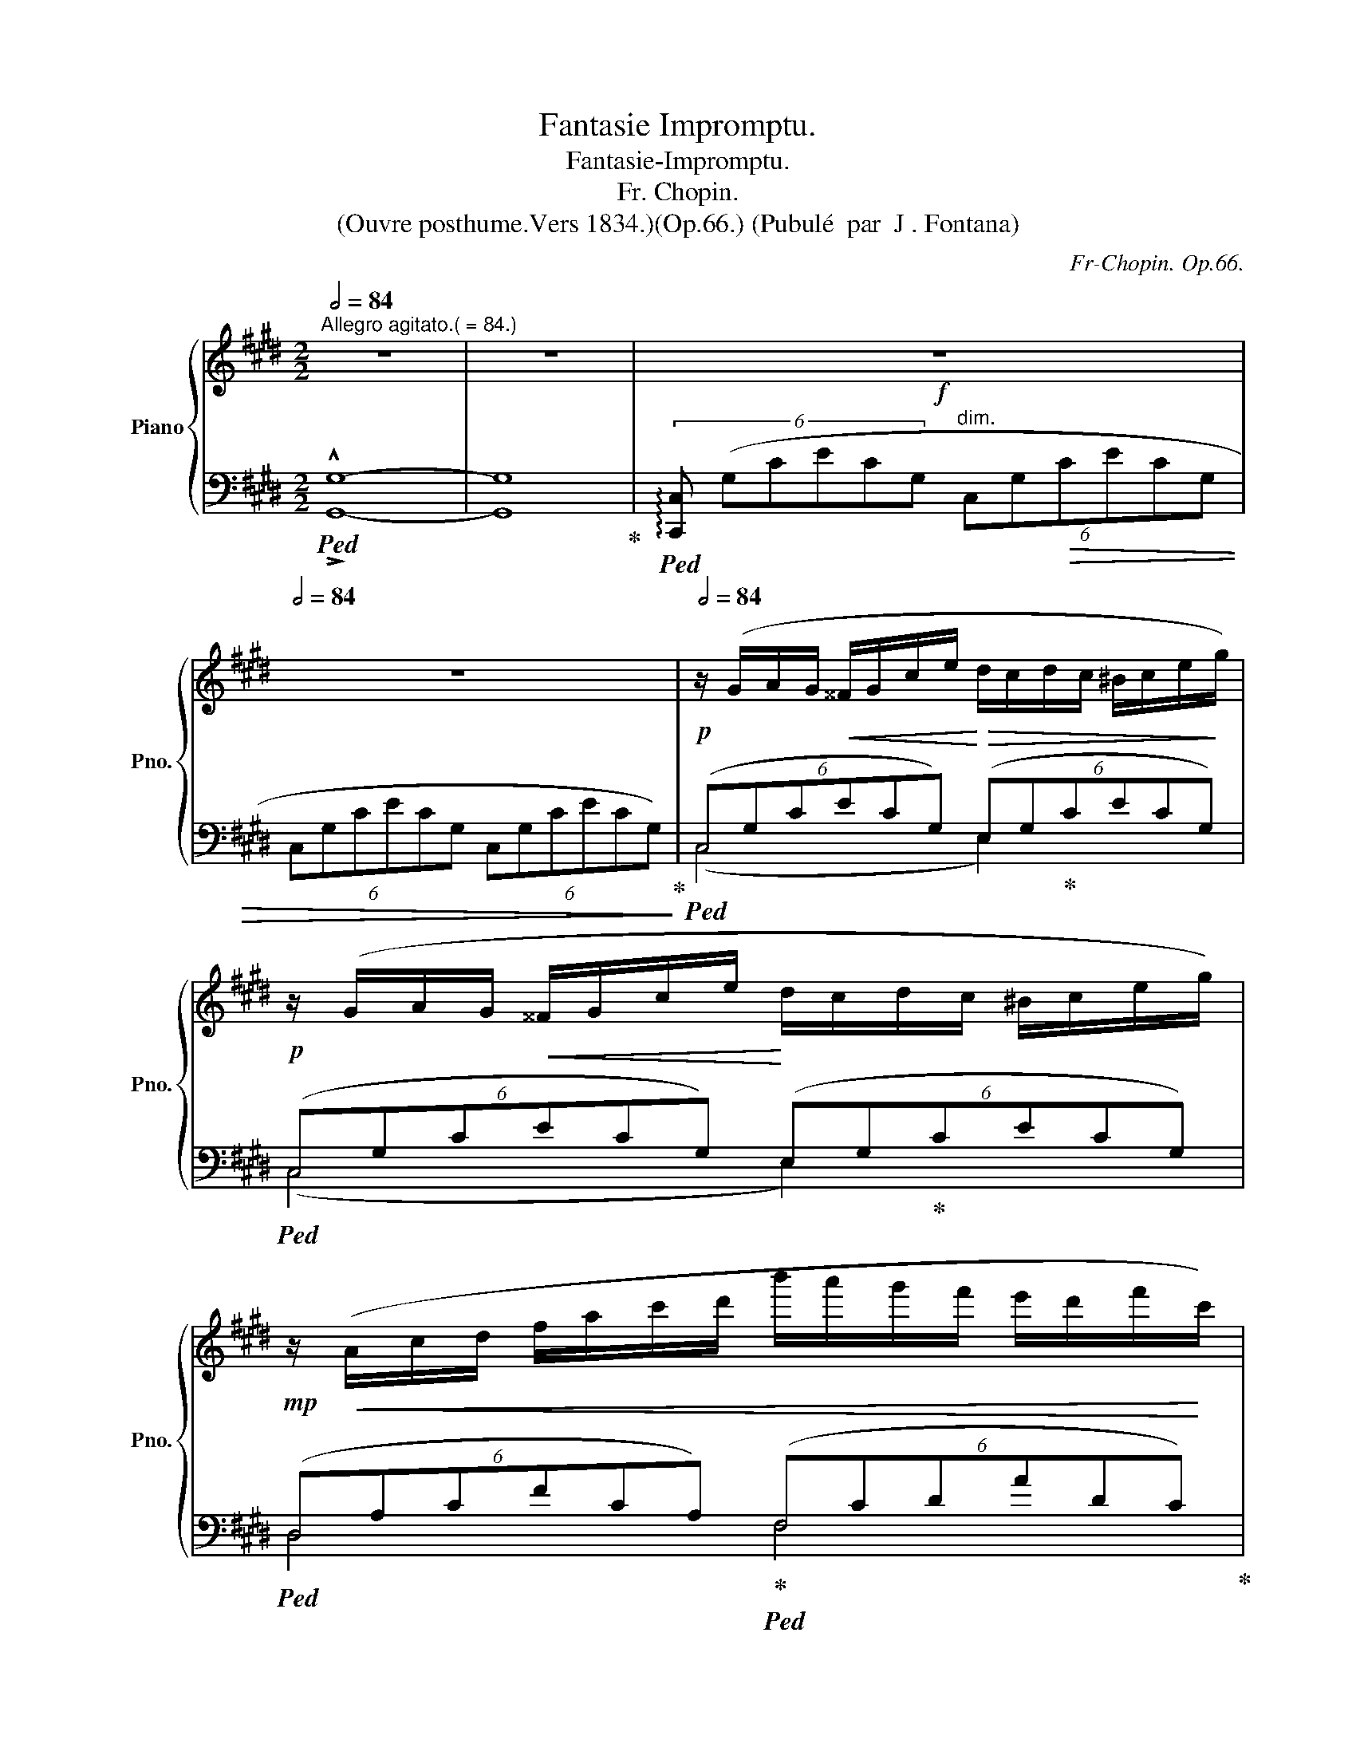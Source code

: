 X:1
T:Fantasie Impromptu.
T:Fantasie-Impromptu.
T:Fr. Chopin. 
T:(Ouvre posthume.Vers 1834.)(Op.66.) (Pubulé  par  J . Fontana)
C:Fr-Chopin. Op.66.
%%score { ( 1 5 6 ) | ( 2 3 4 ) }
L:1/8
Q:1/2=84
M:2/2
K:E
V:1 treble nm="Piano" snm="Pno."
V:5 treble 
V:6 treble 
V:2 bass 
V:3 bass 
V:4 bass 
V:1
"^Allegro agitato.( = 84.)" z8 | z8 |[Q:1/2=50]!f! z8[Q:1/2=60][Q:1/2=72][Q:1/2=80] | %3
[Q:1/2=84] z8 |!p![Q:1/2=84] z/ (G/A/G/!<(! ^^F/G/c/e/!<)!!>(! d/c/d/c/ ^B/c/e/!>)!g/) | %5
!p! z/ (G/A/G/!<(! ^^F/G/c/e/!<)! d/c/d/c/ ^B/c/e/g/) | %6
!mp! z/!<(! (A/c/d/ f/a/c'/d'/ b'/a'/g'/f'/ e'/d'/f'/!<)!c'/) | %7
!mf! (^b/!>(!d'/a/g/ f/a/e/d/) (f/c/^B/d/ A/G/=B/!>)!A/-) | %8
!p! A/(G/A/G/ ^^F/G/c/e/ d/c/d/c/ ^B/c/e/g/) | %9
!p!"_cresc." z/ (G/A/G/ ^^F/G/c/e/ d/c/d/c/ ^B/c/e/g/) | %10
!<(! (d/e/d/^^c/ d/b/^a/g/ ^^f/)!<)!!mf!(e'/!>(!d'/^c'/ b/a/g/f/)!>)! | %11
[Q:1/2=82]"_dim." (!>!^a/g/b/^^c/)[Q:1/2=80] (!>!e/d/g/^A/)[Q:1/2=78] (!>!^c/B/d/^^F/)[Q:1/2=76] (!>!A/G/F/!mf!G/) | %12
[Q:1/2=72]!f! ((G/g/^B/c/)[Q:1/2=76] (F/f/B/c/)[Q:1/2=78] (^E/^e/B/c/)[Q:1/2=80] (F/f/B/c/) | %13
 (C/c/F/A/) (D/d/F/A/) (E/)e/G/B/) (G/g/B/e/) | %14
 ((G/g/^B/c/) (F/f/B/c/)!<(! (^E/^e/B/c/) (F/f/B/c/) | %15
[Q:1/2=78] (^E/^e/=B/d/)[Q:1/2=76] (F/f/B/d/)[Q:1/2=70] (A/!<)!a/B/=e/)!f![Q:1/2=64] (G/)g/B/e/) | %16
[Q:1/2=80]!p! x/ (!>!g2 !>!f2 !>!^e2 !>!f3/2 |"_cresc." x/ !>!c2 !>!d2 !>!e2) !>!g3/2 | %18
[Q:1/2=78] x/ !>!g2[Q:1/2=76] !>!f2[Q:1/2=70] !>!d'2[Q:1/2=64] !>!c'3/2 | %19
[Q:1/2=80] x/!>(! !>!c'2!>)!!mf!"_dim." !>!^b2 !>!b2 !>!b3/2 | %20
 x/!>(! =c'2!>)! b2!>(! b2!>)! ^a3/2 | x/!>(! ^a2 =a2 a2 a3/2!>)! |!pp! =c2 B x B2 ^A x | %23
 ^A2[Q:1/2=76]!mf! =A4[Q:1/2=72][Q:1/2=68] G2[Q:1/2=64][Q:1/2=60] | %24
[Q:1/2=84]!p!"^a tempo" z/ (G/A/G/!<(! ^^F/G/c/e/!<)!!>(! d/c/d/c/ ^B/c/e/!>)!g/) | %25
!p! z/ (G/A/G/!<(! ^^F/G/c/e/!<)! d/c/d/c/ ^B/c/e/g/) | %26
!mp! z/!<(! (A/c/d/ f/a/c'/d'/ b'/a'/g'/f'/ e'/d'/f'/!<)!c'/) | %27
!mf! (^b/!>(!d'/a/g/ f/a/e/d/) (f/c/^B/d/ A/G/=B/!>)!A/-) | %28
!p!"_cresc." A/(G/A/!<(!G/ ^^F/G/c/!<)!e/!mp! !>!d/c/d/c/ ^B/c/e/g/) | %29
 (!>!e/d/e/d/ ^^c/d/f/a/) (!>!f/^e/f/e/ ^^d/e/g/^c'/) | %30
!mf!"_cresc." z/ (c/=d/!<(!c/ ^B/c/f/!<)!a/!mf! !>!f/^e/f/e/ ^^d/e/g/c'/) | %31
 (!>!g/f/g/f/ ^e/f/a/c'/) (!>!a/g/a/g/ ^^f/g/^b/d'/) | %32
 (g/a/g/^^f/ .g/)(!>!e'/d'/^^c'/ ^c'/^b/=b/^a/ =a/g/^^f/^f/) | %33
!mf!!<(! (e/f/e/d/ .e/)(!>!e'/d'/^^c'/ ^c'/^b/=b/^a/ =a/g/^^f/^f/)!<)! | %34
!f![Q:1/2=70] g[Q:1/2=80] (!>!g'/^^f'/ .^f'/^e'/=e'/d'/ ^^c'/^c'/^b/=b/ ^a/=a/g/^^f/ | %35
!<(! f/^e/=e/d/ .^^c/^c/=c/B/ ^A/=A/G/^^F/ ^F/=E/D/C/!<)! | %36
[Q:1/2=60] .G,) z!ff![Q:1/2=66]!8va(! (!>!a'/g'/.e''/e'/)[Q:1/2=72] (!>!f'/e'/.c''/c'/) (!>!d'/c'/.g'/g/)!8va)! | %37
[Q:1/2=74] (!>!a/g/.e'/e/) (!>!f/e/.c'/c/)[Q:1/2=76] (!>!d/c/.g/G/)[Q:1/2=78] !>!A/G/.e/E/ | %38
[Q:1/2=80] (!>!F/E/.c/"^dim."C/)[Q:1/2=76] (D/C/.G/G,/)[Q:1/2=74] (D/C/.G/G,/)[Q:1/2=72] (D/C/.A/A,/) | %39
[Q:1/2=70] (D/C/.G/G,/)[Q:1/2=68] (D/C/.^^F/^^F,/)[Q:1/2=60] (D/C/[Q:1/2=50].G/G,/)[Q:1/2=40] (D/C/[Q:1/2=30].G/[Q:1/2=20]!breath!G,/) || %40
[K:Db][M:4/4][Q:1/4=60]"^Largo." z8[Q:1/4=70][Q:1/4=74][Q:1/4=76] | %41
[Q:1/4=80]"_dim." z8[Q:1/4=82][Q:1/4=84][Q:1/4=86] || %42
[M:4/4][Q:1/4=88]"^Moderato cantabile." (A4 PB!<(!Ade | f4)!<)!!mp! (!>!a4 | %44
!>(! !tenuto!g2 !tenuto!f2 !tenuto!e2[Q:1/4=84] !>!f>[Q:1/4=80]d!>)! | %45
[Q:1/4=88] A4)!>(! !>!B4-!>)! |!p!!<(! (B4 P_cBef)!<)! |"_cresc." (g2 f2 e2 f2) | %48
!mp!"_dim." (d3[Q:1/4=72] c/4d/4e/4d/4[Q:1/4=88] f3 e)[Q:1/4=80] | %49
"^ten."[Q:1/4=88] e8[Q:1/4=86][Q:1/4=84] |!p!"_dolce"[Q:1/4=88]"^a tempo" (A4 PB!<(!Ade | %51
 f4)!<)!!mp! (!>!a4 | %52
!>(! !tenuto!g2 !tenuto!f2[Q:1/4=84] (6:4:5!tenuto!ef/e/d/e/[Q:1/4=82] !>!f>[Q:1/4=80]d!>)! | %53
[Q:1/4=88] A4)!>(! !>!B4-!>)! |!p!!<(! (B4 P_cBef)!<)! | (g2 f2 e2 (f2 | %56
!mp!"_dim." d3))[Q:1/4=72] (=G/4A/4B/4A/4[Q:1/4=88] f3 e)[Q:1/4=80] | %57
[Q:1/4=86]!>(! (e4[Q:1/4=84] d2)!>)!!p![Q:1/4=88] z (!>!a |!<(! (A4) PB>=AB>c)!<)! | %59
!f![Q:1/4=84] _A z!>(! (!>!c'2-[Q:1/4=80] (7:4:7c'!tenuto!b!tenuto!a!tenuto!_f!tenuto!d[Q:1/4=60]!tenuto!B3/2[Q:1/4=80]a/!>)! | %60
[Q:1/4=88]"_dim." (!>!E4){/c} B>=AB>e | _A2) z2[Q:1/4=78]!pp!"^poco rit." ((B2[Q:1/4=74] (3dc).B) | %62
!p!"^a tempo"[Q:1/4=88] (A4 PBAde | f4)!mp! (!>!a4 | %64
[Q:1/4=86]!>(! !tenuto!g2 !tenuto!f2[Q:1/4=85] (6:4:5!tenuto!ef/e/d/e/[Q:1/4=84] !>!f>[Q:1/4=80]d!>)! | %65
[Q:1/4=88] A4)!>(! !>!B4-!>)! |!p!!<(! (B4 P_cBef)!<)! | (g2 f2 e2 (f2 | %68
!mp!"_dim." d3))[Q:1/4=72] (=G/4A/4B/4A/4[Q:1/4=88] f3 e)[Q:1/4=80] | %69
[Q:1/4=84]!>(! (e4[Q:1/4=80] d2)!>)!!p! z[Q:1/4=88] !>!a |!<(! (A4 PB>=AB>c)!<)! | %71
!f![Q:1/4=84] _A z[Q:1/4=80]!>(! (!>!c''2- (6:4:15c''/b'/a'/_f'/e'/d'/(3=a/c'/b/(3_a/_f/d/[Q:1/4=45].B/)z/4(a/4!>)! | %72
[Q:1/4=88]"_dim." (!>!E4){/c} B>=AB>e | _A2) z2!pp!"^poco rit."[Q:1/4=76] ((B2[Q:1/4=70] (3dc).B) | %74
!p!"^a tempo"[Q:1/4=88] (A4 PBAde | f4)!mp! (!>!a4 | %76
[Q:1/4=87]!>(! !tenuto!g2[Q:1/4=86] !tenuto!f2[Q:1/4=85] (6:4:5!tenuto!ef/e/d/e/[Q:1/4=84] !>!f>[Q:1/4=80]d!>)! | %77
[Q:1/4=88] A4)!>(! !>!B4-!>)! |!p!!<(! (B4 P_cBef)!<)! | (g2 f2 e2 (f2 | %80
!mp!"_dim." d3))[Q:1/4=68] (=G/4A/4B/4A/4[Q:1/4=80] f3 e)[Q:1/4=76] | %81
!p![Q:1/4=80]"^dim." e8[Q:1/4=74][Q:1/4=66][Q:1/4=58][Q:1/4=40] || %82
[K:E]!p!"^Presto."[Q:1/2=88] z/ (G/A/"^poco più mosso del primo tempo"G/!<(! ^^F/G/c/e/!<)!!>(! d/c/d/c/ ^B/c/e/!>)!g/) | %83
!p! z/ (G/A/G/!<(! ^^F/G/c/e/!<)! d/c/d/c/ ^B/c/e/g/) | %84
!mp! z/!<(! (A/c/d/ f/a/c'/d'/ b'/a'/g'/f'/ e'/d'/f'/!<)!c'/) | %85
!mf! (^b/!>(!d'/a/g/ f/a/e/d/) (f/c/^B/d/ A/G/=B/!>)!A/-) | %86
!p! A/(G/A/G/ ^^F/G/c/e/ d/c/d/c/ ^B/c/e/g/) | %87
!p!"_cresc." z/ (G/A/G/ ^^F/G/c/e/ d/c/d/c/ ^B/c/e/g/) | %88
!<(! (d/e/d/^^c/ d/b/^a/g/ ^^f/)!<)!!mf!(e'/!>(!d'/^c'/ b/a/g/f/)!>)! | %89
[Q:1/2=84]"_dim." (!>!^a/g/b/^^c/)[Q:1/2=80] (!>!e/d/g/^A/)[Q:1/2=76] (!>!^c/B/d/^^F/)[Q:1/2=72] (!>!A/G/F/!mf!G/) | %90
!f![Q:1/2=68] ((G/g/[Q:1/2=80]^B/c/) (F/f/B/c/) (^E/^e/B/c/) (F/f/B/c/) | %91
 (C/c/F/A/) (D/d/F/A/) (E/)e/G/B/) (G/g/B/e/) | %92
 ((G/g/^B/c/) (F/f/B/c/)!<(! (^E/^e/B/c/) (F/f/B/c/) | %93
[Q:1/2=78] (^E/^e/=B/d/)[Q:1/2=76] (F/f/B/d/)[Q:1/2=68] (A/!<)!a/B/=e/)!f! (G/)g/B/e/) | %94
[Q:1/2=60]!p! x/[Q:1/2=80] (!>!g2 !>!f2 !>!^e2 !>!f3/2 |"_cresc." x/ !>!c2 !>!d2 !>!e2) !>!g3/2 | %96
[Q:1/2=72] x/ !>!g2 !>!f2[Q:1/2=66] !>!d'2 !>!c'3/2 | %97
[Q:1/2=60] x/!>(! !>!c'2[Q:1/2=80]!>)!!mf! !>!^b2 !>!b2 !>!b3/2 | %98
 x/!>(! =c'2!>)! b2!>(! b2!>)! ^a3/2 | x/!>(! ^a2 =a2 a2 a3/2!>)! |!pp! =c2 B x B2 ^A x | %101
 ^A2[Q:1/2=76]!mf! =A4[Q:1/2=72][Q:1/2=68] G2 | %102
!p!"^a tempo"[Q:1/2=60] z/[Q:1/2=88] (G/A/G/!<(! ^^F/G/c/e/!<)!!>(! d/c/d/c/ ^B/c/e/!>)!g/) | %103
!p! z/ (G/A/G/!<(! ^^F/G/c/e/!<)! d/c/d/c/ ^B/c/e/g/) | %104
!mp! z/!<(! (A/c/d/ f/a/c'/d'/ b'/a'/g'/f'/ e'/d'/f'/!<)!c'/) | %105
!mf! (^b/!>(!d'/a/g/ f/a/e/d/) (f/c/^B/d/ A/G/=B/!>)!A/-) | %106
!p!"_cresc." A/(G/A/!<(!G/ ^^F/G/c/!<)!e/!mp! !>!d/c/d/c/ ^B/c/e/g/) | %107
 (!>!e/d/e/d/ ^^c/d/f/a/) (!>!f/^e/f/e/ ^^d/e/g/^c'/) | %108
!mf!"_cresc." z/ (c/=d/!<(!c/ ^B/c/f/!<)!a/!mf! !>!f/^e/f/e/ ^^d/e/g/c'/) | %109
 (!>!g/f/g/f/ ^e/f/a/c'/) (!>!a/g/a/g/ ^^f/g/^b/d'/) | %110
 (g/a/g/^^f/ .g/)(!>!e'/d'/^^c'/ ^c'/^b/=b/^a/ =a/g/^^f/^f/) | %111
!mf!!<(! (e/f/e/d/ .e/)(!>!e'/d'/^^c'/ ^c'/^b/=b/^a/ =a/g/^^f/^f/)!<)! | %112
!f![Q:1/2=74] g[Q:1/2=88] (!>!g'/^^f'/ .^f'/^e'/=e'/d'/ ^^c'/^c'/^b/=b/ ^a/=a/g/^^f/ | %113
!<(! f/^e/=e/d/ .^^c/^c/=c/B/ ^A/=A/G/^^F/ ^F/=E/D/C/!<)! | %114
[Q:1/2=60] .G,) z!ff![Q:1/2=64]!8va(! (!>!a'/g'/.e''/e'/)[Q:1/2=68] (!>!f'/e'/.c''/c'/)[Q:1/2=74] (!>!d'/c'/.g'/g/)!8va)! | %115
[Q:1/2=78] (!>!a/g/.e'/e/)[Q:1/2=80] (!>!f/e/.c'/c/)[Q:1/2=82] (!>!d/c/.g/G/)[Q:1/2=84] !>!A/G/.e/E/ | %116
 (!>!F/E/.c/C/) (D/C/.G/G,/) (D/C/!<(!.G/G,/) (D/C/.A/A,/) | %117
 (D/C/.G/G,/) (D/C/.^^F/^^F,/)!<)![Q:1/2=80] (D/C/.G/G,/)[Q:1/2=76] (D/C/.G/G,/) | %118
!ff!"^molto agitato"[Q:1/2=88] (D/C/G/G,/) x (!>!e2 !>!e2 !>!d) | %119
 z!>(! (!>!d2 !>!c2)!>)! (!>!G2 !>!G | x G2) (!>!e2 !>!e2 !>!d) | %121
 z!>(! (!>!d2 !>!c2)!>)! (!>!G2 !>!G | x G2) (!>!e2 !>!c2 !>!e | x G2)!>(! (!>!e2 !>!c2 !>!e)!>)! | %124
!mp!"_dim." z !>!c ((!>!A/G/c/C/) (!>!F/E/c/C/)) ((!>!A/G/c/C/) | %125
[Q:1/2=84] (!>!F/E/c/C/)) ((A/G/c/C/)[Q:1/2=80] (F/E/c/C/) (A/G/c/C/)) | %126
"^legatissimo" (D/C/G/G,/ D/C/G/G,/ D/C/G/G,/ D/C/G/G,/ | %127
 D/C/G/G,/ D/C/G/G,/ D/C/G/G,/ D/C/G/G,/) | %128
!pp!"^poco a poco più tranquillo" (D/C/G/G,/ D/C/G/G,/ D/C/G/G,/ D/C/G/G,/) | %129
 (D/C/G/G,/ D/C/G/G,/ D/C/!<(!G/G,/ D/C/G/G,/) | %130
 (D/"_cresc."C/G/G,/ D/!<)!C/G/G,/ D/C/G/G,/ D/C/G/G,/) | %131
!p! (D/C/"_dim."G/G,/ D/C/G/G,/ D/C/G/G,/ D/C/G/G,/) | %132
!p! (D/C/G/G,/ D/C/G/G,/ D/C/G/G,/ D/C/G/G,/) | (D/C/G/G,/ D/C/G/G,/ D/C/G/G,/ D/C/G/G,/) | %134
[Q:1/2=80] (D/C/"^rit."G/^E,/[Q:1/2=76] D/C/G/E,/[Q:1/2=72] D/C/G/E,/[Q:1/2=68] D/C/G/E,/) | %135
[Q:1/2=64] (^E/D/G/F,/[Q:1/2=58] E/D/G/F,/[Q:1/2=50] E/D/G/F,/[Q:1/2=40] E/D/[Q:1/2=30]G/[Q:1/2=20]F,/) | %136
[Q:1/4=80]"^lento" (!arpeggio![F,G,-^B,D]8[Q:1/4=100][Q:1/4=95][Q:1/4=90][Q:1/4=26] | %137
[Q:1/4=76] !arpeggio![^E,G,C]8)[Q:1/4=64][Q:1/4=58][Q:1/4=16] |] %138
V:2
!ped! !^!G,8- | G,8!ped-up! |!ped! (6:4:6!arpeggio![C,,C,] (G,CECG,"^dim." (6:4:6C,G,!>(!CECG, | %3
 (6:4:6C,G,CECG, (6:4:6C,G,CECG,)!ped-up!!>)! |!ped! (6:4:6(C,G,CECG,) (6:4:6(E,G,!ped-up!CECG,) | %5
!ped! (6:4:6(C,G,CECG,) (6:4:6(E,G,!ped-up!CECG,) | %6
!ped! (6:4:6(D,A,CFCA,)!ped-up!!ped! (6:4:6(F,CDADC)!ped-up! | %7
!ped! (6:4:6(G,,D,F,^B,F,D,) (6:4:6(G,,D,F,B,!ped-up!F,D,) | %8
!ped! (6:4:6(C,G,CECG,) (6:4:6(E,G,!ped-up!CECG,) | %9
!ped! (6:4:6(C,G,^A,EA,G,) (6:4:6(E,G,!ped-up!A,CA,G,) | %10
!ped! (6:4:6(D,G,B,D!ped-up!B,G,)!ped! (6:4:6(D,^A,C^^F!ped-up!CA,) | %11
!ped! (6:4:6(G,,D,G,B,G,D,) (6:4:6(G,,D,G,B,!ped-up!G,D,) | %12
!ped! (6:4:6(.A,,C,F,A,F,C,)!ped-up!!ped! (6:4:6(A,,C,F,A,F,C,)!ped-up! | %13
!ped! (6:4:6(.B,,F,A,B,A,!ped-up!F,)!ped! (6:4:6(E,,B,,E,G,E,B,,)!ped-up! | %14
!ped! (6:4:6(.A,,C,F,A,F,!ped-up!C,)!ped! (6:4:6(A,,C,F,A,F,!ped-up!C,) | %15
!ped! (6:4:6(.B,,D,A,B,A,!ped-up!D,)!ped! (6:4:6(E,,B,,E,G,E,!ped-up!B,,) | %16
!ped! (6:4:6(A,,C,F,A,F,C,) (6:4:6(A,,C,F,A,F,C,)!ped-up! | %17
!ped! (6:4:6(B,,F,A,B,A,F,)!ped-up!!ped! (6:4:6(E,,B,,E,G,E,B,,)!ped-up! | %18
!ped! (6:4:6(.A,,C,F,A,F,C,)!ped-up!!ped! (6:4:6(A,,D,F,A,F,D,)!ped-up! | %19
!ped! (6:4:6(.G,,D,F,^B,F,D, (6:4:6G,,D,F,B,F,D,)!ped-up! | %20
!ped! (6:4:6(A,,D,F,=B,F,D,)!ped-up!!ped! (6:4:6(^A,,D,F,^A,F,D,)!ped-up! | %21
!ped! (6:4:6(^B,,D,F,=A,F,D,!ped-up!!ped! (6:4:6=B,,D,F,A,F,D,)!ped-up! | %22
!ped! (6:4:6(A,,D,F,=B,F,D,)!ped-up!!ped! (6:4:6(^A,,D,F,^A,F,D,)!ped-up! | %23
!ped! (6:4:6(=B,,D,F,=A,F,D,!ped-up!!ped! (6:4:6^B,,D,F,G,F,D,)!ped-up! | %24
!ped! (6:4:6(C,G,CECG,) (6:4:6(E,G,!ped-up!CECG,) | %25
!ped! (6:4:6(C,G,CECG,) (6:4:6(E,G,!ped-up!CECG,) | %26
!ped! (6:4:6(D,A,CFCA,)!ped-up!!ped! (6:4:6(F,CDADC)!ped-up! | %27
!ped! (6:4:6(G,,D,F,^B,F,D,) (6:4:6(G,,D,F,B,!ped-up!F,D,) | %28
!ped! (6:4:6(C,G,CECG,) (6:4:6(E,G,!ped-up!CECG,) | %29
!ped! (6:4:6(.F,CDADC)!ped-up!!ped! (6:4:6(.G,C^EBEC)!ped-up! | %30
!ped! (6:4:6(A,CFAFC)!ped-up!!ped! (6:4:6(.G,C^EBEC)!ped-up! | %31
!ped! (6:4:6(A,CFA!ped-up!FC)!ped! (6:4:6(^B,,F,G,D!ped-up!G,F,) | %32
!ped! (6:4:6(C,G,CE!ped-up!CG,)!ped! (6:4:6(D,G,^B,F!ped-up!B,G,) | %33
!ped! (6:4:6(E,G,CE!ped-up!CG,)!ped! (6:4:6(F,CDA!ped-up!DC) | %34
!ped! [G,CEG] z!ped-up! z2!ped! !arpeggio![^^F,CEA] x z2 | %35
 z8!ped-up!!ped!!ped-up!!ped!!ped-up!!ped! | %36
!ped! .[G,,,G,,] z[K:treble] .[Ee]2 .[Cc]2 .[G,G]2!ped-up! | %37
[K:bass] .[E,E]2 .[C,C]2 .[G,,G,]2 .[E,,E,]2 | %38
 .[C,,C,]2!ped-up!!ped! !>![G,,,G,,]2 !>![G,,,G,,]2!ped-up!!ped! !>![A,,,A,,]2 | %39
!ped! !>![G,,,G,,]2!ped-up!!ped! !>![^^F,,,^^F,,]2!ped-up!!ped! !^![G,,,G,,]4!ped-up! || %40
[K:Db][M:4/4]!ped!{/D,,,} (6:4:6(D,,A,,D,F,A,D (6:4:6FDA,F,D,A,,)!ped-up! | %41
"^poco accel." (6:4:6(D,,A,,D,F,A,D (6:4:6FDA,F,D,A,,-) || %42
[M:4/4]!ped! (6:4:6[D,,A,,](A,CECA, (6:4:6D,A,CGCA,)!ped-up! |!ped! x6 (!>!A2!ped-up! | %44
!ped! !>!G2!ped-up!!ped! !>!F2!ped-up!!ped! !>!E2!ped-up!!ped! !>!D2)!ped-up! | %45
!ped! (6:4:6(A,,E,A,CA,E,)!ped-up!!ped! (6:4:6.G,,(G,B,DB,G,)!ped-up! | %46
!ped! (6:4:6(B,,F,B,=DB,F,)!ped-up!!ped! (6:4:6.B,,(B,DADB,)!ped-up! | %47
!ped! E,2!ped-up!!ped! F,2!ped-up!!ped! _G,2!ped-up!!ped! _A,2!ped-up! | %48
!ped! (6:4:6(D,A,DFDA,)!ped-up!!ped! (6:4:6(E,=G,DEDG,)!ped-up! | %49
!p!!ped!!<(! x6!<)!!ped! !>!B,2!ped-up! | %50
!ped! (6:4:6(A,,E,A,CA,E,)!ped-up!!ped! (6:4:6.A,,(A,CGCA,)!ped-up! |!ped! x6 (!>!A2!ped-up! | %52
!ped! !>!G2!ped-up!!ped! !>!F2!ped-up!!ped! !>!E2!ped-up!!ped! !>!D2)!ped-up! | %53
!ped! (6:4:6(A,,E,A,CA,E,)!ped-up!!ped! (6:4:6.G,,(G,B,DB,G,)!ped-up! | %54
!ped! (6:4:6(B,,F,B,=DB,F,)!ped-up!!ped! (6:4:6.B,,(B,DADB,)!ped-up! | %55
!ped! E,2!ped-up!!ped! F,2!ped-up!!ped! _G,2!ped-up!!ped! _A,2!ped-up! | %56
!ped! (6:4:6(D,A,DFDA,)!ped-up!!ped! (6:4:6(D,A,CGCA,)!ped-up! | %57
!ped! (6:4:6(D,A,CGCA,!ped-up!!ped! (6:4:6D,A,DFDA,)!ped-up! | %58
!ped! (6:4:6(A,,E,A,CA,E,)!ped-up!!ped! (6:4:6(A,,E,=G,DG,E,)!ped-up! | %59
!ped! (6:4:6(A,,E,A,CA,E,)!ped-up!!ped! (6:4:6(D,A,D_FDA,)!ped-up! | %60
!ped! (6:4:6.E,,(E,A,!>(!CA,E,)!ped-up!!ped! (6:4:6.E,,(E,=G,DG,E,)!ped-up! | %61
!ped! (6:4:6(A,,E,A,!>)!CA,E,)!ped-up!!ped! (6:4:6._G,,(_G,B,DB,G,-)!ped-up! | %62
!ped! (6:4:6.A,,(A,CECA,)!ped-up!!ped! (6:4:6(E,A,CGCA,)!ped-up! |!ped! x6 (!>!A2!ped-up! | %64
!ped! !>!G2!ped-up!!ped! !>!F2!ped-up!!ped! !>!E2!ped-up!!ped! !>!D2)!ped-up! | %65
!ped! (6:4:6(A,,E,A,CA,E,)!ped-up!!ped! (6:4:6.G,,(G,B,DB,G,)!ped-up! | %66
!ped! (6:4:6(B,,F,B,=DB,F,)!ped-up!!ped! (6:4:6.B,,(B,DADB,)!ped-up! | %67
!ped! E,2!ped-up!!ped! F,2!ped-up!!ped! G,2!ped-up!!ped! _A,2!ped-up! | %68
!ped! (6:4:6(D,A,DFDA,)!ped-up!!ped! (6:4:6(D,A,CGCA,)!ped-up! | %69
!ped! (6:4:6(D,A,CGCA,!ped-up!!ped! (6:4:6D,A,DFDA,)!ped-up! | %70
!ped! (6:4:6(A,,E,A,CA,E,)!ped-up!!ped! (6:4:6(A,,E,=G,DG,E,)!ped-up! | %71
!ped! (6:4:6(A,,E,A,CA,E,)!ped-up!!ped! (6:4:6(D,A,D_FDA,)!ped-up! | %72
!ped! (6:4:6.E,,(E,A,CA,E,)!ped-up!!ped! (6:4:6.E,,(E,=G,DG,E,)!ped-up! | %73
!ped! (6:4:6(A,,E,A,CA,E,)!ped-up!!ped! (6:4:6._G,,(_G,B,DB,G,-)!ped-up! | %74
!ped! (6:4:6(A,,E,A,CA,E,)!ped-up!!ped! (6:4:6(A,,A,CGCA,)!ped-up! |!ped! x6 (!>!A2!ped-up! | %76
!ped! !>!G2!ped-up!!ped! !>!F2!ped-up!!ped! !>!E2!ped-up!!ped! !>!D2)!ped-up! | %77
!ped! (6:4:6(A,,E,A,CA,E,)!ped-up!!ped! (6:4:6.G,,(G,B,DB,G,)!ped-up! | %78
!ped! (6:4:6(B,,F,B,=DB,F,)!ped-up!!ped! (6:4:6.B,,(B,DADB,)!ped-up! | %79
!ped! E,2!ped-up!!ped! F,2!ped-up!!ped! G,2!ped-up!!ped! _A,2!ped-up! | %80
!ped! (6:4:6(D,A,DFDA,)!ped-up!!ped! (6:4:6(D,A,CGCA,)!ped-up! | %81
!ped! (6:4:6(D,A,C!>(!GCA,) (6:4:6(D,A,CGCA,)!ped-up!!>)! || %82
[K:E]!ped! (6:4:6(C,G,CECG,) (6:4:6(E,G,!ped-up!CECG,) | %83
!ped! (6:4:6(C,G,CECG,) (6:4:6(E,G,!ped-up!CECG,) | %84
!ped! (6:4:6(D,A,CFCA,)!ped-up!!ped! (6:4:6(F,CDADC)!ped-up! | %85
!ped! (6:4:6(G,,D,F,^B,F,D,) (6:4:6(G,,D,F,B,!ped-up!F,D,) | %86
!ped! (6:4:6(C,G,CECG,) (6:4:6(E,G,!ped-up!CECG,) | %87
!ped! (6:4:6(C,G,^A,EA,G,) (6:4:6(E,G,!ped-up!A,CA,G,) | %88
!ped! (6:4:6(D,G,B,D!ped-up!B,G,)!ped! (6:4:6(D,^A,C^^F!ped-up!CA,) | %89
!ped! (6:4:6(G,,D,G,B,G,D,) (6:4:6(G,,D,G,B,!ped-up!G,D,) | %90
!ped! (6:4:6(.A,,C,F,A,F,C,)!ped-up!!ped! (6:4:6(A,,C,F,A,F,C,)!ped-up! | %91
!ped! (6:4:6(.B,,F,A,B,A,!ped-up!F,)!ped! (6:4:6(E,,B,,E,G,E,B,,)!ped-up! | %92
!ped! (6:4:6(.A,,C,F,A,F,!ped-up!C,)!ped! (6:4:6(A,,C,F,A,F,!ped-up!C,) | %93
!ped! (6:4:6(.B,,D,A,B,A,!ped-up!D,)!ped! (6:4:6(E,,B,,E,G,E,!ped-up!B,,) | %94
!ped! (6:4:6(A,,C,F,A,F,C,) (6:4:6(A,,C,F,A,F,C,)!ped-up! | %95
!ped! (6:4:6(B,,F,A,B,A,F,)!ped-up!!ped! (6:4:6(E,,B,,E,G,E,B,,)!ped-up! | %96
!ped! (6:4:6(.A,,C,F,A,F,C,)!ped-up!!ped! (6:4:6(A,,D,F,A,F,D,)!ped-up! | %97
!ped! (6:4:6(.G,,D,F,^B,F,D, (6:4:6G,,D,F,B,F,D,)!ped-up! | %98
!ped! (6:4:6(A,,D,F,=B,F,D,)!ped-up!!ped! (6:4:6(^A,,D,F,^A,F,D,)!ped-up! | %99
!ped! (6:4:6(^B,,D,F,=A,F,D,!ped-up!!ped! (6:4:6=B,,D,F,A,F,D,)!ped-up! | %100
!ped! (6:4:6(A,,D,F,=B,F,D,)!ped-up!!ped! (6:4:6(^A,,D,F,^A,F,D,)!ped-up! | %101
!ped! (6:4:6(=B,,D,F,=A,F,D,!ped-up!!ped! (6:4:6^B,,D,F,G,F,D,)!ped-up! | %102
!ped! (6:4:6(C,G,CECG,) (6:4:6(E,G,!ped-up!CECG,) | %103
!ped! (6:4:6(C,G,CECG,) (6:4:6(E,G,!ped-up!CECG,) | %104
!ped! (6:4:6(D,A,CFCA,)!ped-up!!ped! (6:4:6(F,CDADC)!ped-up! | %105
!ped! (6:4:6(G,,D,F,^B,F,D,) (6:4:6(G,,D,F,B,!ped-up!F,D,) | %106
!ped! (6:4:6(C,G,CECG,) (6:4:6(E,G,!ped-up!CECG,) | %107
!ped! (6:4:6(.F,CDADC)!ped-up!!ped! (6:4:6(.G,C^EBEC)!ped-up! | %108
!ped! (6:4:6(A,CFAFC)!ped-up!!ped! (6:4:6(.G,C^EBEC)!ped-up! | %109
!ped! (6:4:6(A,CFA!ped-up!FC)!ped! (6:4:6(^B,,F,G,D!ped-up!G,F,) | %110
!ped! (6:4:6(C,G,CE!ped-up!CG,)!ped! (6:4:6(D,G,^B,F!ped-up!B,G,) | %111
!ped! (6:4:6(E,G,CE!ped-up!CG,)!ped! (6:4:6(F,CDA!ped-up!DC) | %112
!ped! [G,CEG] z!ped-up! z2!ped! !arpeggio![^^F,CEA] x z2 | %113
 z8!ped-up!!ped!!ped-up!!ped!!ped-up!!ped! | %114
!ped! .[G,,,G,,] z[K:treble] .[Ee]2 .[Cc]2 .[G,G]2!ped-up! | %115
[K:bass] .[E,E]2 .[C,C]2 .[G,,G,]2 .[E,,E,]2 | %116
 .[C,,C,]2!ped-up!!ped! !>![G,,,G,,]2 !>![G,,,G,,]2!ped-up!!ped! !>![A,,,A,,]2 | %117
!ped! !>![G,,,G,,]2!ped-up!!ped! !>![^^F,,,^^F,,]2!ped-up!!ped! !^![G,,,G,,]4!ped-up! | %118
!ped! C,,4!ped-up!!ped! C,,4!ped-up! |!ped! C,,4!ped-up!!ped! C,,4!ped-up! | %120
!ped! C,,4!ped-up!!ped! C,,4!ped-up! |!ped! C,,4!ped-up!!p!!ped-up!!ped! C,,4!ped-up! | %122
!ped! C,,4 C,,4!ped-up! |!ped! C,,4 C,,4!ped-up! |!ped! C,,4!ped-up!!ped! C,,4!ped-up! | %125
!ped! C,,4 C,,4!ped-up! |"_sempre"!p!!ped! .C,,2 z2 z4!ped-up! | z8 | %128
"_il canto un poco marcato"!mp! (G,,8 | ^A,,2 G,,2 C,2 D,2) | ^E,8 | !>!G,8 | %132
!mp!"_dim." (F,4 ^E,4) | (D,4 ^E,2 C,2) |!p!!ped! G,,8-!ped-up! |!ped! [G,,,G,,]8!ped-up! | %136
!ppp!!ped! [C,,G,,]8!ped-up! |!ped! [C,,G,,C,]8!ped-up! |] %138
V:3
 !>!G,,8- | G,,8 | x8 | x8 | x8 | x8 | x8 | x8 | x8 | x8 | x8 | x8 | x8 | x8 | x8 | x8 | x8 | x8 | %18
 x8 | x8 | x8 | x8 | x8 | x8 | x8 | x8 | x8 | x8 | x8 | x8 | x8 | x8 | x8 | x8 | x8 | x8 | %36
 x2[K:treble] x6 |[K:bass] x8 | x8 | x8 ||[K:Db][M:4/4] x8 | x8 ||[M:4/4] x8 | %43
 (6:4:6(D,A,DFDA,) (6:4:6.D,(A,FAFA,) | (3GEA, (3FDA, (3ECA, (3DA,F, | x8 | x8 | %47
 (3E,GB, (3F,F=A, (3G,EB, (3_A,FC | x8 | (6:4:6(A,,E,A,CA,E,)!p!!>(! (6:4:6(A,,E,A,B,A,!>)!E,) | %50
 x8 | (6:4:6(D,A,DFDA,) (6:4:6.D,(A,FAFA,) | (3GEA, (3FDA, (3ECA, (3DA,F, | x8 | x8 | %55
 (3E,GB, (3F,F=A, (3G,EB, (3_A,FC | x8 | x8 | x8 | x8 | x8 | x8 | x8 | %63
 (6:4:6(D,A,DFDA,) (6:4:6.D,(A,FAFA,) | (3GEA, (3FDA, (3ECA, (3DA,F, | x8 | x8 | %67
 (3E,GB, (3F,F=A, (3G,EB, (3_A,FC | x8 | x8 | x8 | x8 | x8 | x8 | x8 | %75
 (6:4:6(D,A,DFDA,) (6:4:6.D,(A,FAFA,) | (3GEA, (3FDA, (3ECA, (3DA,F, | x8 | x8 | %79
 (3E,GB, (3F,F=A, (3G,EB, (3_A,FC | x8 | x8 ||[K:E] x8 | x8 | x8 | x8 | x8 | x8 | x8 | x8 | x8 | %91
 x8 | x8 | x8 | x8 | x8 | x8 | x8 | x8 | x8 | x8 | x8 | x8 | x8 | x8 | x8 | x8 | x8 | x8 | x8 | %110
 x8 | x8 | x8 | x8 | x2[K:treble] x6 |[K:bass] x8 | x8 | x8 | (C,,E,C,G,,) (C,,F,^B,,G,,) | %119
 (C,,E,C,G,,) (C,,F,^B,,G,,) | (C,,E,C,G,,) (C,,F,^B,,G,,) | (C,,E,C,G,,) (C,,F,^B,,G,,) | %122
 (C,,E,C,G,,) (C,,G,C,G,,) | (C,,E,C,G,,) (C,,G,C,G,,) | (C,,E,C,G,,) (C,,E,C,G,,) | %125
 (C,,E,C,G,,) (C,,E,C,G,,) | x8 | x8 | x8 | x8 | x8 | x8 | x8 | x8 | x8 | x8 | xxxx xx x2 | %137
 xxxx xx x2 |] %138
V:4
 x8 | x8 | x8 | x8 | (C,4 E,2) x2 | (C,4 E,2) x2 | D,4 F,4 | G,,8 | (C,4 E,2) x2 | (C,4 E,2) x2 | %10
 D,4 D,4 | G,,8 | x4 A,,4 | x8 | x8 | x8 | (A,,8 | B,,4 E,,4) | x4 A,,4 | !>!G,,6 !>!^B,2 | %20
 (A,,2 B,2 ^A,,2 ^A,2 | ^B,,2) A,4 x2 | (A,,2 B,2 ^A,,2 ^A,2 | B,,2) A,2 ^B,,2 G,2 | (C,4 E,4) | %25
 (C,4 E,2) x2 | D,4 F,4 | G,,8 | (C,4 E,2) x2 | x8 | A,4 x4 | x4 ^B,,2 x2 | (!>!C,4 !>!D,4) | %33
 (!>!E,4 !>!F,4) | x8 | x8 | x2[K:treble] x6 |[K:bass] x8 | x8 | x8 ||[K:Db][M:4/4] x8 | x8 || %42
[M:4/4] x8 | x8 | x8 | x8 | x8 | x8 | x8 | x8 | x2 C2 x4 | x8 | x8 | x8 | x8 | x8 | x8 | x8 | x8 | %59
 x8 | x8 | x8 | G,!<(! x3 x4 | x2!<)! x6 | x8 | x8 | x8 | x8 | x8 | x8 | x8 | x8 | x8 | x8 | %74
 G,!<(! x3 x4 | x4!<)! x4 | x8 | x8 | x8 | x8 | x8 | x8 ||[K:E] (C,4 E,2) x2 | (C,4 E,2) x2 | %84
 D,4 F,4 | G,,8 | (C,4 E,2) x2 | (C,4 E,2) x2 | D,4 D,4 | G,,8 | x4 A,,4 | x8 | x8 | x8 | (A,,8 | %95
 B,,4 E,,4) | x4 A,,4 | !>!G,,6 !>!^B,2 | (A,,2 B,2 ^A,,2 ^A,2 | ^B,,2) A,4 x2 | %100
 (A,,2 B,2 ^A,,2 ^A,2 | B,,2) A,2 ^B,,2 G,2 | (C,4 E,4) | (C,4 E,2) x2 | D,4 F,4 | G,,8 | %106
 (C,4 E,2) x2 | x8 | A,4 x4 | x4 ^B,,2 x2 | (!>!C,4 !>!D,4) | (!>!E,4 !>!F,4) | x8 | x8 | %114
 x2[K:treble] x6 |[K:bass] x8 | x8 | x8 | x8 | x8 | x8 | x8 | x8 | x8 | x8 | x8 | x8 | x8 | x8 | %129
 x8 | x8 | x8 | x8 | x8 | x8 | x8 | x8 | x8 |] %138
V:5
 x8 | x8 | x8 | x8 | x8 | x8 | x8 | x8 | x8 | x8 | x8 | x8 | !>!G2 !>!F2 !>!^E2 !>!F2 | %13
 !>!C2 !>!D2 !>!E2 !>!G2 | !>!G2 !>!F2 !>!^E2 !>!F2 | !>!^E2 !>!F2 !>!A2 !>!G2 | %16
 (G/g/^B/c/) (F/f/B/c/) (^E/^e/B/c/) (F/x/B/c/) | (C/c/F/A/) (D/d/F/A/) (E/e/G/B/) (G/x/B/e/) | %18
 (G/g/^B/c/) (F/f/B/c/)!f! (d/d'/f/a/) (c/x/f/a/) | %19
 (c/c'/d/f/) (^B/^b/d/f/) (B/b/d/f/) (B/x/d/f/) | %20
 ((!>!=c/=c'/d/f/ B/)b/d/f/ (!>!B/b/d/f/ ^A/)x/d/f/ | %21
 (!>!^A/^a/d/f/ =A/)=a/d/f/ c/a/d/f/ A/x/d/f/) | (=c/=c'/^d/f/ B/)b/d/f/ (B/b/d/f/ ^A/)^a/d/f/ | %23
 ^A/^a/d/f/ !>!=A/!>(!"^dim."=a/d/f/ A/a/d/f/ G/g/d/f/!>)! | x8 | x8 | x8 | x8 | x8 | x8 | x8 | %31
 x8 | x8 | x8 | x8 | x8 | x2!8va(! x6!8va)! | x8 | x8 | x8 ||[K:Db][M:4/4] x8 | x8 || %42
[M:4/4]x4(3x/4x/4x/4-x/ x x2 | x8 | x8 | x8 |x4(3x/4x/4x/4-x/ x x2 | x8 | x8 | x8 | %50
x4(3x/4x/4x/4-x/ x x2 | x8 | x8 | x8 |x4(3x/4x/4x/4-x/ x x2 | x8 | x8 | x8 | %58
 x4 (3x/4x/4x/4 x3/2 x2 | x8 | x2 x7/4 x/4 x3/2 x/ x2 | x8 |x4(3x/4x/4x/4-x/ x x2 | x8 | x8 | x8 | %66
x4(3x/4x/4x/4-x/ x x2 | x8 | x8 | x8 | x4 (3x/4x/4x/4 x3/2 x2 | x8 | x2 x7/4 x/4 x3/2 x/ x2 | x8 | %74
x4(3x/4x/4x/4-x/ x x2 | x8 | x8 | x8 |x4(3x/4x/4x/4-x/ x x2 | x8 | x8 | x8 ||[K:E] x8 | x8 | x8 | %85
 x8 | x8 | x8 | x8 | x8 | !>!G2 !>!F2 !>!^E2 !>!F2 | !>!C2 !>!D2 !>!E2 !>!G2 | %92
 !>!G2 !>!F2 !>!^E2 !>!F2 | !>!^E2 !>!F2 !>!A2 !>!G2 | %94
 (G/g/^B/c/) (F/f/B/c/) (^E/^e/B/c/) (F/x/B/c/) | (C/c/F/A/) (D/d/F/A/) (E/e/G/B/) (G/x/B/e/) | %96
 (G/g/^B/c/) (F/f/B/c/)!f! (d/d'/f/a/) (c/x/f/a/) | %97
 (!>!c/c'/d/f/) (^B/^b/d/"_dim."f/) (B/b/d/f/) (B/x/d/f/) | %98
 ((!>!=c/=c'/d/f/ B/)b/d/f/ (!>!B/b/d/f/ ^A/)x/d/f/ | %99
 (!>!^A/^a/d/f/ =A/)=a/d/f/ c/a/d/f/ A/x/d/f/) | (=c/=c'/^d/f/ B/)b/d/f/ (B/b/d/f/ ^A/)^a/d/f/ | %101
 ^A/^a/d/f/ !>!=A/!>(!"^dim."=a/d/f/ A/a/d/f/ G/g/d/f/!>)! | x8 | x8 | x8 | x8 | x8 | x8 | x8 | %109
 x8 | x8 | x8 | x8 | x8 | x2!8va(! x6!8va)! | x8 | x8 | x8 | %118
 x2 (A/!<(!G/e/E/) (A/G/e/E/) (A/G/d/D/)!<)! | %119
 (A/G/d/D/) (A/G/c/C/)!p! (E/D/G/G,/)!<(! (E/D/G/"_cresc."G,/) | %120
 (D/C/!<)!G/G,/)!ff! (A/!<(!G/e/E/) (A/G/e/E/) (A/G/d/D/)!<)! | %121
 (A/G/d/D/) (A/G/c/C/) (E/D/G/G,/) (E/"_cresc."D/G/G,/) | %122
 (D/C/G/G,/)!f! (A/!<(!G/e/E/) (F/E/c/C/) (A/G/e/E/)!<)! | %123
 (D/C/G/G,/) (A/G/e/E/) (F/E/c/C/) (A/G/e/E/) | (F/E/c/C/) x2 x4 | x2 x2 x4 | x8 | x8 | x8 | x8 | %130
 x8 | x8 | x8 | x8 | x8 | x8 | x8 | x8 |] %138
V:6
 x8 | x8 | x8 | x8 | x8 | x8 | x8 | x8 | x8 | x8 | x8 | x8 | x8 | x8 | x8 | x8 | x8 | x8 | x8 | %19
 x8 | =c2 B x B2 ^A x | ^A2 =A x x4 | x8 | x8 | x8 | x8 | x8 | x8 | x8 | x8 | x8 | x8 | x8 | x8 | %34
 x8 | x8 | x2!8va(! x6!8va)! | x8 | x8 | x8 ||[K:Db][M:4/4] x8 | x8 ||[M:4/4] x8 | x8 | x8 | x8 | %46
 x8 | x8 | x8 | x8 | x8 | x8 | x8 | x8 | x8 | x8 | x8 | x8 | x8 | x8 | x8 | x8 | x8 | x8 | x8 | %65
 x8 | x8 | x8 | x8 | x8 | x8 | x8 | x8 | x8 | x8 | x8 | x8 | x8 | x8 | x8 | x8 | x8 ||[K:E] x8 | %83
 x8 | x8 | x8 | x8 | x8 | x8 | x8 | x8 | x8 | x8 | x8 | x8 | x8 | x8 | x8 | =c2 B x B2 ^A x | %99
 ^A2 =A x x4 | x8 | x8 | x8 | x8 | x8 | x8 | x8 | x8 | x8 | x8 | x8 | x8 | x8 | x8 | %114
 x2!8va(! x6!8va)! | x8 | x8 | x8 | x8 | x8 | x8 | x8 | x8 | x8 | x8 | x8 | x8 | x8 | x8 | x8 | %130
 x8 | x8 | x8 | x8 | x8 | x8 | x8 | x8 |] %138

